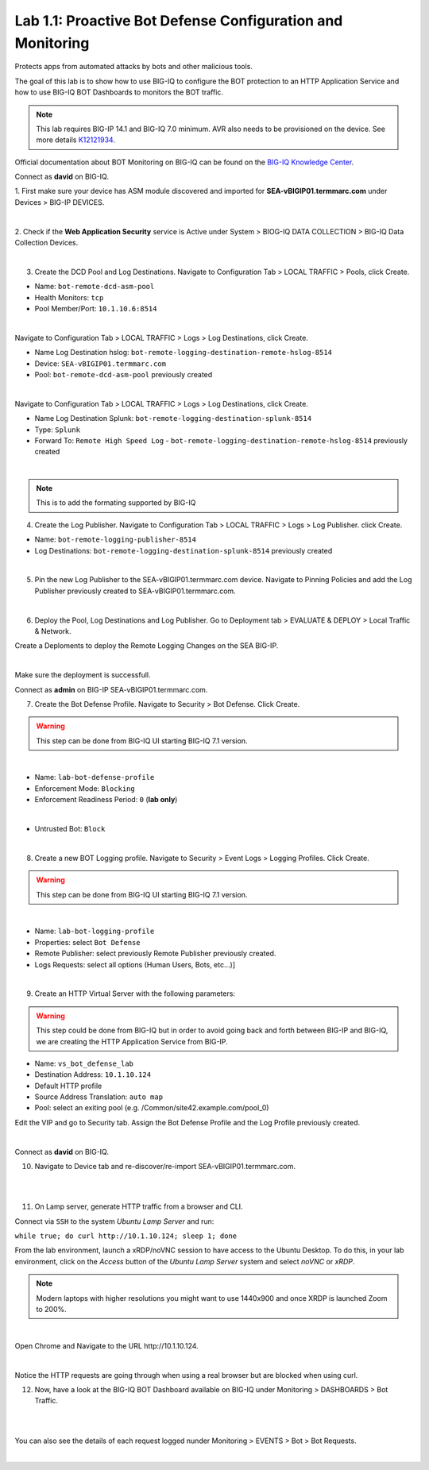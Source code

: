 Lab 1.1: Proactive Bot Defense Configuration and Monitoring
-----------------------------------------------------------
Protects apps from automated attacks by bots and other malicious tools.

The goal of this lab is to show how to use BIG-IQ to configure the BOT protection to an HTTP Application Service 
and how to use BIG-IQ BOT Dashboards to monitors the BOT traffic.

.. note:: This lab requires BIG-IP 14.1 and BIG-IQ 7.0 minimum. AVR also needs to be provisioned on the device. See more details `K12121934`_.

.. _`K12121934`: https://support.f5.com/csp/article/K12121934

Official documentation about BOT Monitoring on BIG-IQ can be found on the `BIG-IQ Knowledge Center`_.

.. _`BIG-IQ Knowledge Center`: https://techdocs.f5.com/en-us/bigiq-7-0-0/mitigating-managing-bot-defense-using-big-iq/monitoring-bot-defense-activity.html

Connect as **david** on BIG-IQ.

1. First make sure your device has ASM module discovered and imported 
for **SEA-vBIGIP01.termmarc.com** under Devices > BIG-IP DEVICES.

.. image:: ../pictures/module1/img_module1_lab1_0a.png
  :align: center
  :scale: 60%

|

2. Check if the **Web Application Security** service is Active  
under System > BIOG-IQ DATA COLLECTION > BIG-IQ Data Collection Devices.

.. image:: ../pictures/module1/img_module1_lab1_0b.png
  :align: center
  :scale: 60%

|

3. Create the DCD Pool and Log Destinations. Navigate to Configuration Tab > LOCAL TRAFFIC > Pools, click Create.

- Name: ``bot-remote-dcd-asm-pool``
- Health Monitors: ``tcp``
- Pool Member/Port: ``10.1.10.6:8514``

.. image:: ../pictures/module1/img_module1_lab1_1.png
  :align: center
  :scale: 60%

|

Navigate to Configuration Tab > LOCAL TRAFFIC > Logs > Log Destinations, click Create.

- Name Log Destination hslog: ``bot-remote-logging-destination-remote-hslog-8514``
- Device: ``SEA-vBIGIP01.termmarc.com``
- Pool: ``bot-remote-dcd-asm-pool`` previously created

.. image:: ../pictures/module1/img_module1_lab1_2.png
  :align: center
  :scale: 60%

|

Navigate to Configuration Tab > LOCAL TRAFFIC > Logs > Log Destinations, click Create.

- Name Log Destination Splunk: ``bot-remote-logging-destination-splunk-8514``
- Type: ``Splunk``
- Forward To: ``Remote High Speed Log`` - ``bot-remote-logging-destination-remote-hslog-8514`` previously created

.. image:: ../pictures/module1/img_module1_lab1_3.png
  :align: center
  :scale: 50%

|

.. note:: This is to add the formating supported by BIG-IQ

4. Create the Log Publisher. Navigate to Configuration Tab > LOCAL TRAFFIC > Logs > Log Publisher. click Create.

- Name: ``bot-remote-logging-publisher-8514``
- Log Destinations: ``bot-remote-logging-destination-splunk-8514`` previously created

.. image:: ../pictures/module1/img_module1_lab1_4.png
  :align: center
  :scale: 50%

|

5. Pin the new Log Publisher to the SEA-vBIGIP01.termmarc.com device. Navigate to Pinning Policies and add the Log Publisher previously created to SEA-vBIGIP01.termmarc.com.

.. image:: ../pictures/module1/img_module1_lab1_5.png
  :align: center
  :scale: 50%

|

6. Deploy the Pool, Log Destinations and Log Publisher. Go to Deployment tab > EVALUATE & DEPLOY > Local Traffic & Network.

Create a Deploments to deploy the Remote Logging Changes on the SEA BIG-IP.

.. image:: ../pictures/module1/img_module1_lab1_6.png
  :align: center
  :scale: 50%

|

Make sure the deployment is successfull.

Connect as **admin** on BIG-IP SEA-vBIGIP01.termmarc.com.

7. Create the Bot Defense Profile. Navigate to Security > Bot Defense. Click Create.

.. warning:: This step can be done from BIG-IQ UI starting BIG-IQ 7.1 version.

.. image:: ../pictures/module1/img_module1_lab1_7.png
  :align: center
  :scale: 50%

|

- Name: ``lab-bot-defense-profile``
- Enforcement Mode: ``Blocking``
- Enforcement Readiness Period: ``0`` (**lab only**)

.. image:: ../pictures/module1/img_module1_lab1_8.png
  :align: center
  :scale: 50%

|

- Untrusted Bot: ``Block``

.. image:: ../pictures/module1/img_module1_lab1_9.png
  :align: center
  :scale: 50%

|

8. Create a new BOT Logging profile. Navigate to Security > Event Logs > Logging Profiles. Click Create.

.. warning:: This step can be done from BIG-IQ UI starting BIG-IQ 7.1 version.

.. image:: ../pictures/module1/img_module1_lab1_10.png
  :align: center
  :scale: 50%

|

- Name: ``lab-bot-logging-profile``
- Properties: select ``Bot Defense``
- Remote Publisher: select previously Remote Publisher previously created.
- Logs Requests: select all options (Human Users, Bots, etc...)]

.. image:: ../pictures/module1/img_module1_lab1_11.png
  :align: center
  :scale: 50%

|


9. Create an HTTP Virtual Server with the following parameters:

.. warning:: This step could be done from BIG-IQ but in order to avoid going back and forth between BIG-IP and BIG-IQ,
             we are creating the HTTP Application Service from BIG-IP.

- Name: ``vs_bot_defense_lab``
- Destination Address: ``10.1.10.124``
- Default HTTP profile
- Source Address Translation: ``auto map``
- Pool: select an exiting pool (e.g. /Common/site42.example.com/pool_0)

Edit the VIP and go to Security tab. Assign the Bot Defense Profile and the Log Profile previously created.

.. image:: ../pictures/module1/img_module1_lab1_12.png
  :align: center
  :scale: 50%

|

Connect as **david** on BIG-IQ.

10. Navigate to Device tab and re-discover/re-import SEA-vBIGIP01.termmarc.com.

.. image:: ../pictures/module1/img_module1_lab1_13.png
  :align: center
  :scale: 50%

|

.. image:: ../pictures/module1/img_module1_lab1_14.png
  :align: center
  :scale: 50%

|

11. On Lamp server, generate HTTP traffic from a browser and CLI.

Connect via ``SSH`` to the system *Ubuntu Lamp Server* and run:

``while true; do curl http://10.1.10.124; sleep 1; done``

From the lab environment, launch a xRDP/noVNC session to have access to the Ubuntu Desktop. 
To do this, in your lab environment, click on the *Access* button
of the *Ubuntu Lamp Server* system and select *noVNC* or *xRDP*.

.. note:: Modern laptops with higher resolutions you might want to use 1440x900 and once XRDP is launched Zoom to 200%.

.. image:: ../../pictures/udf_ubuntu.png
    :align: left
    :scale: 60%

|

Open Chrome and Navigate to the URL http\:\/\/10.1.10.124.

.. image:: ../pictures/module1/img_module1_lab1_15.png
  :align: center
  :scale: 50%

|

Notice the HTTP requests are going through when using a real browser but are blocked when using curl.

12. Now, have a look at the BIG-IQ BOT Dashboard available on BIG-IQ under Monitoring > DASHBOARDS > Bot Traffic.

.. image:: ../pictures/module1/img_module1_lab1_16.png
  :align: center
  :scale: 50%

|

.. image:: ../pictures/module1/img_module1_lab1_17.png
  :align: center
  :scale: 50%

|

You can also see the details of each request logged nunder Monitoring > EVENTS > Bot > Bot Requests.

.. image:: ../pictures/module1/img_module1_lab1_18.png
  :align: center
  :scale: 50%

|